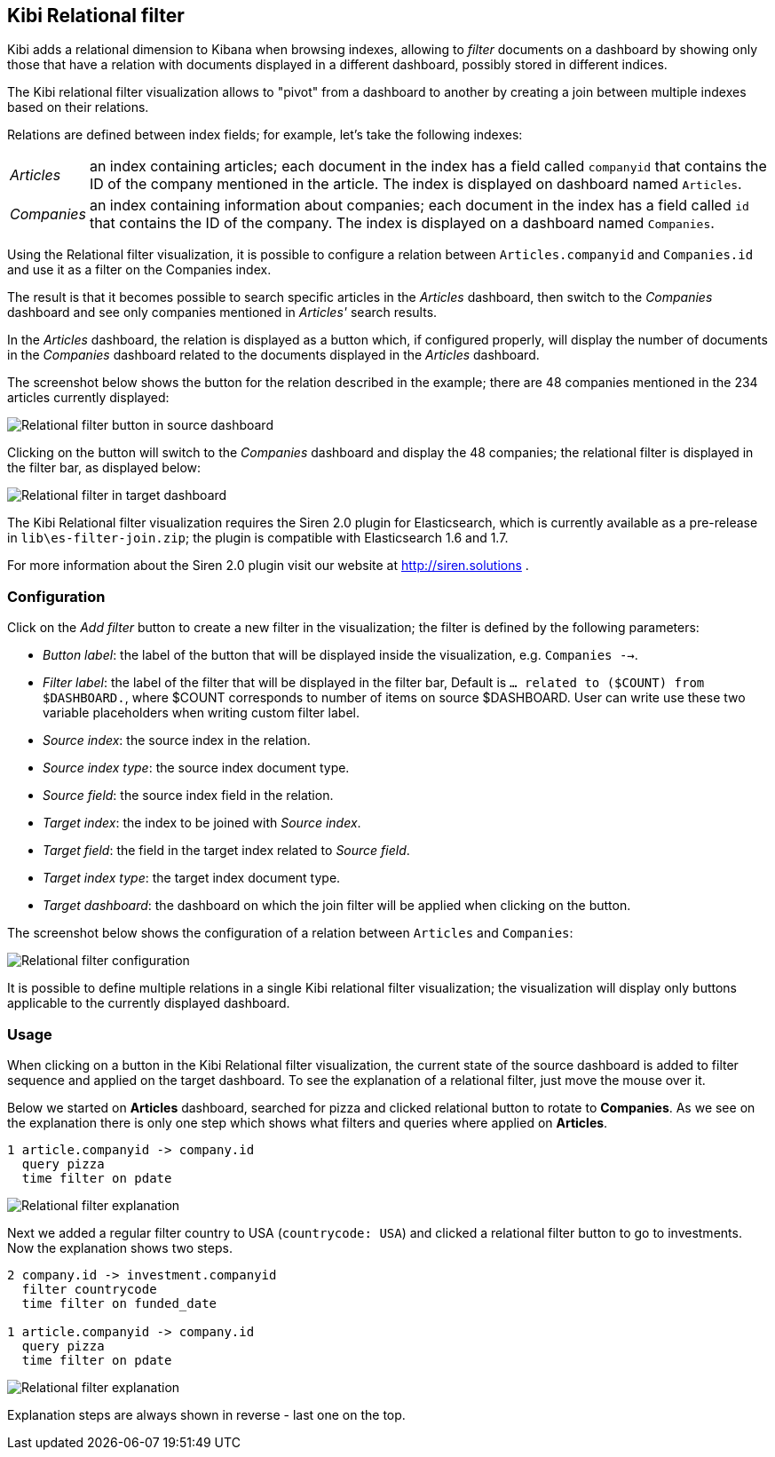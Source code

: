 [[relational-filter]]
== Kibi Relational filter

Kibi adds a relational dimension to Kibana when browsing indexes,
allowing to _filter_ documents on a dashboard by showing only those that have
a relation with documents displayed in a different dashboard, possibly stored
in different indices.

The Kibi relational filter visualization allows to "pivot" from a dashboard
to another by creating a join between multiple indexes based on their
relations.

Relations are defined between index fields; for example, let's take the
following indexes:

[horizontal]
_Articles_:: an index containing articles; each document in the index has
a field called `companyid` that contains the ID of the company mentioned in the
article. The index is displayed on dashboard named `Articles`.
_Companies_:: an index containing information about companies; each document
in the index has a field called `id` that contains the ID of the company.
The index is displayed on a dashboard named `Companies`.

Using the Relational filter visualization, it is possible to configure a
relation between `Articles.companyid` and `Companies.id` and use it as a
filter on the Companies index.

The result is that it becomes possible to search specific articles in the
_Articles_ dashboard, then switch to the _Companies_ dashboard and see only
companies mentioned in _Articles'_ search results.

In the _Articles_ dashboard, the relation is displayed as a button which,
if configured properly, will display the number of documents in the _Companies_
dashboard related to the documents displayed in the _Articles_ dashboard.

The screenshot below shows the button for the relation described in the
example; there are 48 companies mentioned in the 234 articles currently
displayed:

image::images/relational-filter/relational-filter-companies-source.png["Relational filter button in source dashboard",align="center"]

Clicking on the button will switch to the _Companies_ dashboard and display
the 48 companies; the relational filter is displayed in the filter bar, as
displayed below:

image::images/relational-filter/relational-filter-companies-target.png["Relational filter in target dashboard",align="center"]

The Kibi Relational filter visualization requires the Siren 2.0 plugin for
Elasticsearch, which is currently available as a pre-release in
`lib\es-filter-join.zip`; the plugin is compatible with Elasticsearch 1.6 and
1.7.

For more information about the Siren 2.0 plugin visit our website at
http://siren.solutions .

[float]
[[relational-filter-config]]
=== Configuration

Click on the _Add filter_ button to create a new filter in the visualization;
the filter is defined by the following parameters:

- _Button label_: the label of the button that will be displayed inside the
visualization, e.g. `Companies -->`.
- _Filter label_: the label of the filter that will be displayed in the
filter bar, Default is `... related to ($COUNT) from $DASHBOARD.`, where
$COUNT corresponds to number of items on source $DASHBOARD. User can write
use these two variable placeholders when writing custom filter label.
- _Source index_: the source index in the relation.
- _Source index type_: the source index document type.
- _Source field_: the source index field in the relation.
- _Target index_: the index to be joined with _Source index_.
- _Target field_: the field in the target index related to _Source field_.
- _Target index type_: the target index document type.
- _Target dashboard_: the dashboard on which the join filter will be applied
when clicking on the button.

The screenshot below shows the configuration of a relation between
`Articles` and `Companies`:

image::images/relational-filter/relational-filter-config.png["Relational filter configuration",align="center"]

It is possible to define multiple relations in a single Kibi relational
filter visualization; the visualization will display only buttons applicable
to the currently displayed dashboard.

[float]
[[relational-filter-usage]]
=== Usage

When clicking on a button in the Kibi Relational filter visualization,
the current state of the source dashboard is added to filter sequence
and applied on the target dashboard.
To see the explanation of a relational filter, just move the mouse over it.

Below we started on **Articles** dashboard, searched for pizza and clicked
relational button to rotate to **Companies**.
As we see on the explanation there is only one step which shows
what filters and queries where applied on **Articles**.

```
1 article.companyid -> company.id
  query pizza
  time filter on pdate
```

image::images/relational-filter/relational-filter-explanation1.png["Relational filter explanation",align="center"]

Next we added a regular filter country to USA (`countrycode: USA`) and clicked
a relational filter button to go to investments.
Now the explanation shows two steps.

```
2 company.id -> investment.companyid
  filter countrycode
  time filter on funded_date

1 article.companyid -> company.id
  query pizza
  time filter on pdate
```

image::images/relational-filter/relational-filter-explanation2.png["Relational filter explanation",align="center"]

Explanation steps are always shown in reverse - last one on the top.

